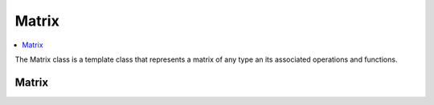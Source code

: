 
Matrix
======

.. contents::
    :local:
    :depth: 1

The Matrix class is a template class that represents a matrix of any type an its associated operations and functions.

Matrix
------

.. doxygenclass:: tdl::Matrix
    :members:
    :protected-members:
    :undoc-members:


